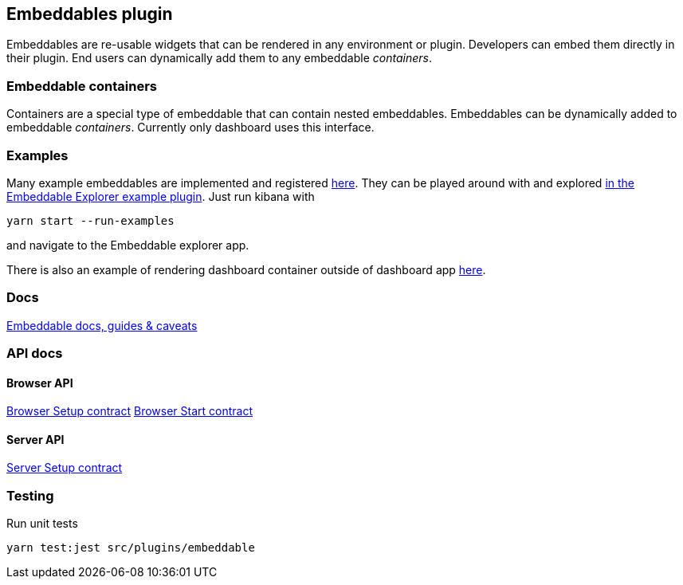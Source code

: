 [[embeddable-plugin]]
== Embeddables plugin

Embeddables are re-usable widgets that can be rendered in any environment or plugin. Developers can embed them directly in their plugin. End users can dynamically add them to any embeddable _containers_.

=== Embeddable containers

Containers are a special type of embeddable that can contain nested embeddables. Embeddables can be dynamically added to embeddable _containers_. Currently only dashboard uses this interface.

=== Examples

Many example embeddables are implemented and registered https://github.com/elastic/kibana/tree/main/examples/embeddable_examples[here]. They can be played around with and explored https://github.com/elastic/kibana/tree/main/examples/embeddable_explorer[in the Embeddable Explorer example plugin]. Just run kibana with

[source,sh]
--
yarn start --run-examples
--

and navigate to the Embeddable explorer app.

There is also an example of rendering dashboard container outside of dashboard app https://github.com/elastic/kibana/tree/main/examples/dashboard_embeddable_examples[here].

=== Docs

link:https://github.com/elastic/kibana/blob/main/src/plugins/embeddable/docs/README.md[Embeddable docs, guides & caveats]

=== API docs

==== Browser API
https://github.com/elastic/kibana/blob/main/docs/development/plugins/embeddable/public/kibana-plugin-plugins-embeddable-public.embeddablesetup.md[Browser Setup contract]
https://github.com/elastic/kibana/blob/main/docs/development/plugins/embeddable/public/kibana-plugin-plugins-embeddable-public.embeddablestart.md[Browser Start contract]

==== Server API
https://github.com/elastic/kibana/blob/main/docs/development/plugins/embeddable/server/kibana-plugin-plugins-embeddable-server.embeddablesetup.md[Server Setup contract]

=== Testing

Run unit tests

[source,sh]
--
yarn test:jest src/plugins/embeddable
--
